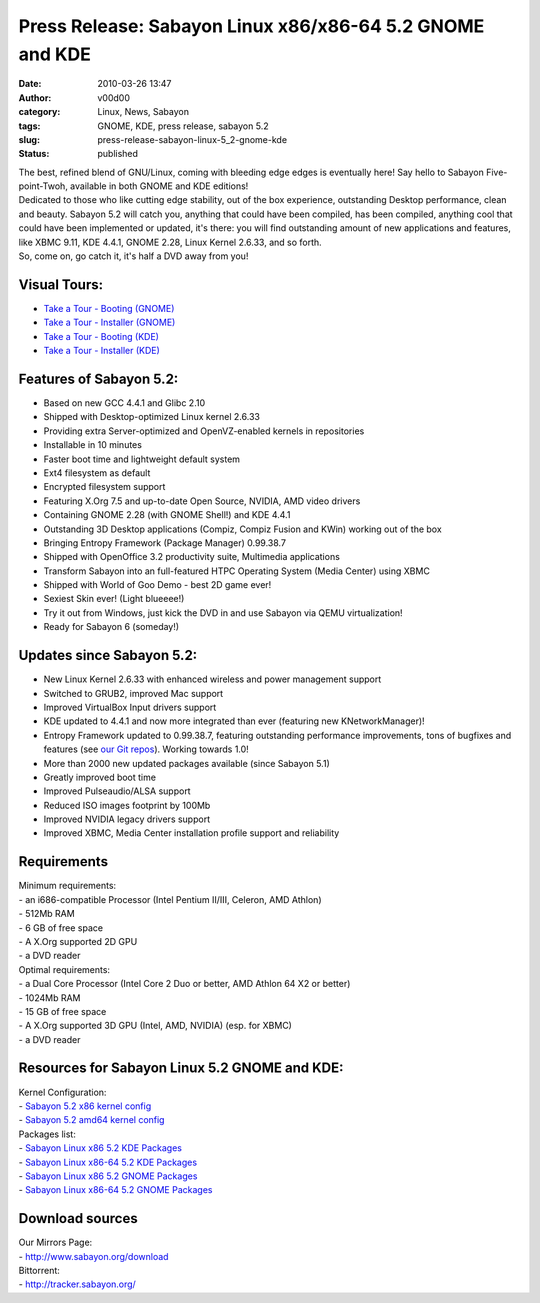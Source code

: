 Press Release: Sabayon Linux x86/x86-64 5.2 GNOME and KDE
#########################################################
:date: 2010-03-26 13:47
:author: v00d00
:category: Linux, News, Sabayon
:tags: GNOME, KDE, press release, sabayon 5.2
:slug: press-release-sabayon-linux-5_2-gnome-kde
:status: published

| The best, refined blend of GNU/Linux, coming with bleeding edge edges
  is eventually here! Say hello to Sabayon Five-point-Twoh, available in
  both GNOME and KDE editions!
| Dedicated to those who like cutting edge stability, out of the box
  experience, outstanding Desktop performance, clean and beauty. Sabayon
  5.2 will catch you, anything that could have been compiled, has been
  compiled, anything cool that could have been implemented or updated,
  it's there: you will find outstanding amount of new applications and
  features, like XBMC 9.11, KDE 4.4.1, GNOME 2.28, Linux Kernel 2.6.33,
  and so forth.
| So, come on, go catch it, it's half a DVD away from you!

Visual Tours:
-------------

-  `Take a Tour - Booting
   (GNOME) <http://wiki.sabayon.org/index.php?title=Visual_Tour:_Booting_Sabayon_Linux_Gnome>`__
-  `Take a Tour - Installer
   (GNOME) <http://wiki.sabayon.org/index.php?title=Visual_Tour:_Installing_Sabayon_Linux_Gnome>`__
-  `Take a Tour - Booting
   (KDE) <http://wiki.sabayon.org/index.php?title=Visual_Tour:_Booting_Sabayon_Linux_KDE4>`__
-  `Take a Tour - Installer
   (KDE) <http://wiki.sabayon.org/index.php?title=Visual_Tour:_Installing_Sabayon_Linux_KDE4>`__

Features of Sabayon 5.2:
------------------------

-  Based on new GCC 4.4.1 and Glibc 2.10
-  Shipped with Desktop-optimized Linux kernel 2.6.33
-  Providing extra Server-optimized and OpenVZ-enabled kernels in
   repositories
-  Installable in 10 minutes
-  Faster boot time and lightweight default system
-  Ext4 filesystem as default
-  Encrypted filesystem support
-  Featuring X.Org 7.5 and up-to-date Open Source, NVIDIA, AMD video
   drivers
-  Containing GNOME 2.28 (with GNOME Shell!) and KDE 4.4.1
-  Outstanding 3D Desktop applications (Compiz, Compiz Fusion and KWin)
   working out of the box
-  Bringing Entropy Framework (Package Manager) 0.99.38.7
-  Shipped with OpenOffice 3.2 productivity suite, Multimedia
   applications
-  Transform Sabayon into an full-featured HTPC Operating System (Media
   Center) using XBMC
-  Shipped with World of Goo Demo - best 2D game ever!
-  Sexiest Skin ever! (Light blueeee!)
-  Try it out from Windows, just kick the DVD in and use Sabayon via
   QEMU virtualization!
-  Ready for Sabayon 6 (someday!)

Updates since Sabayon 5.2:
--------------------------

-  New Linux Kernel 2.6.33 with enhanced wireless and power management
   support
-  Switched to GRUB2, improved Mac support
-  Improved VirtualBox Input drivers support
-  KDE updated to 4.4.1 and now more integrated than ever (featuring new
   KNetworkManager)!
-  Entropy Framework updated to 0.99.38.7, featuring outstanding
   performance improvements, tons of bugfixes and features (see `our Git
   repos <http://gitweb.sabayon.org/>`__). Working towards 1.0!
-  More than 2000 new updated packages available (since Sabayon 5.1)
-  Greatly improved boot time
-  Improved Pulseaudio/ALSA support
-  Reduced ISO images footprint by 100Mb
-  Improved NVIDIA legacy drivers support
-  Improved XBMC, Media Center installation profile support and
   reliability

Requirements
------------

| Minimum requirements:
| - an i686-compatible Processor (Intel Pentium II/III, Celeron, AMD
  Athlon)
| - 512Mb RAM
| - 6 GB of free space
| - A X.Org supported 2D GPU
| - a DVD reader
| Optimal requirements:
| - a Dual Core Processor (Intel Core 2 Duo or better, AMD Athlon 64 X2
  or better)
| - 1024Mb RAM
| - 15 GB of free space
| - A X.Org supported 3D GPU (Intel, AMD, NVIDIA) (esp. for XBMC)
| - a DVD reader

Resources for Sabayon Linux 5.2 GNOME and KDE:
----------------------------------------------

| Kernel Configuration:
| - `Sabayon 5.2 x86 kernel
  config <http://gitweb.sabayon.org/?p=overlay.git;a=blob;f=sys-kernel/linux-sabayon/files/linux-sabayon-2.6.33-x86.config;hb=HEAD>`__
| - `Sabayon 5.2 amd64 kernel
  config <http://gitweb.sabayon.org/?p=overlay.git;a=blob;f=sys-kernel/linux-sabayon/files/linux-sabayon-2.6.33-amd64.config;hb=HEAD>`__
| Packages list:
| - `Sabayon Linux x86 5.2 KDE
  Packages <http://www.sabayonlinux.org/sabayon/pkglist/Sabayon-5.2-x86K.txt>`__
| - `Sabayon Linux x86-64 5.2 KDE
  Packages <http://www.sabayonlinux.org/sabayon/pkglist/Sabayon-5.2-amd64K.txt>`__
| - `Sabayon Linux x86 5.2 GNOME
  Packages <http://www.sabayonlinux.org/sabayon/pkglist/Sabayon-5.2-x86G.txt>`__
| - `Sabayon Linux x86-64 5.2 GNOME
  Packages <http://www.sabayonlinux.org/sabayon/pkglist/Sabayon-5.2-amd64G.txt>`__

Download sources
----------------

| Our Mirrors Page:
| - http://www.sabayon.org/download
| Bittorrent:
| - http://tracker.sabayon.org/
